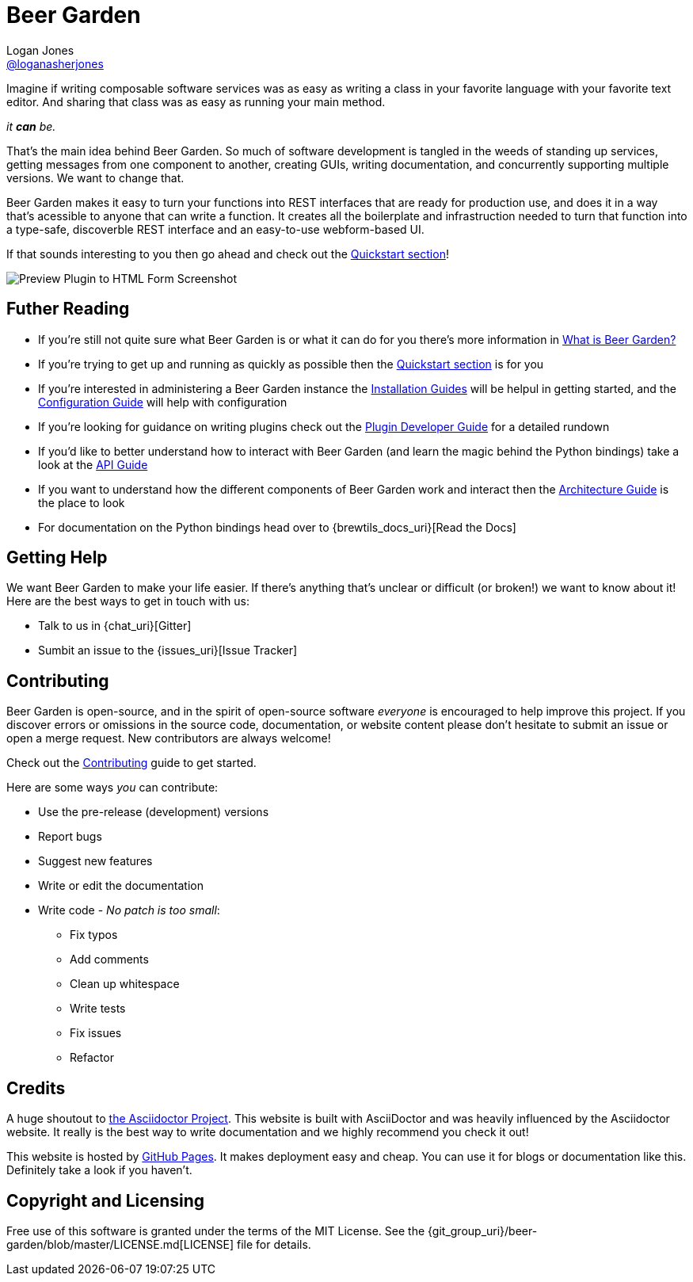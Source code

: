 = Beer Garden
Logan Jones <https://github.com/loganasherjones[@loganasherjones]>;
:idprefix:
:page-layout: about
// URIs:
:uri-repo: {git_group_uri}/beer-garden
:uri-doc-repo: {git_group_uri}/beer-garden.io
:uri-license: {uri-repo}/blob/master/LICENSE.md
// Images
:imagesdir: ./images


Imagine if writing composable software services was as easy as writing a class in your favorite language with your favorite text editor. And sharing that class was as easy as running your main method.

__it **can** be.__

That's the main idea behind Beer Garden. So much of software development is tangled in the weeds of standing up services, getting messages from one component to another, creating GUIs, writing documentation, and concurrently supporting multiple versions. We want to change that.

Beer Garden makes it easy to turn your functions into REST interfaces that are ready for production use, and does it in a way that's acessible to anyone that can write a function. It creates all the boilerplate and infrastruction needed to turn that function into a type-safe, discoverble REST interface and an easy-to-use webform-based UI.

If that sounds interesting to you then go ahead and check out the link:docs/quickstart[Quickstart section]!

image:screenshot.png["Preview Plugin to HTML Form Screenshot"]


== Futher Reading

* If you're still not quite sure what Beer Garden is or what it can do for you there's more information in link:docs/what-is-beergarden[What is Beer Garden?]

* If you're trying to get up and running as quickly as possible then the link:docs/quickstart[Quickstart section] is for you

* If you're interested in administering a Beer Garden instance the link:docs/installation-guides/[Installation Guides] will be helpul in getting started, and the link:docs/configuration[Configuration Guide] will help with configuration

* If you're looking for guidance on writing plugins check out the link:docs/plugin-developer-guide[Plugin Developer Guide] for a detailed rundown

* If you'd like to better understand how to interact with Beer Garden (and learn the magic behind the Python bindings) take a look at the link:docs/api-users-guide[API Guide]

* If you want to understand how the different components of Beer Garden work and interact then the link:docs/architecture[Architecture Guide] is the place to look

* For documentation on the Python bindings head over to {brewtils_docs_uri}[Read the Docs]


== Getting Help

We want Beer Garden to make your life easier. If there's anything that's unclear or difficult (or broken!) we want to know about it! Here are the best ways to get in touch with us:

* Talk to us in {chat_uri}[Gitter]
* Sumbit an issue to the {issues_uri}[Issue Tracker]


== Contributing

Beer Garden is open-source, and in the spirit of open-source software _everyone_ is encouraged to help improve this project. If you discover errors or omissions in the source code, documentation, or website content please don't hesitate to submit an issue or open a merge request. New contributors are always welcome!

Check out the link:docs/contributing/[Contributing] guide to get started.

Here are some ways __you__ can contribute:

* Use the pre-release (development) versions
* Report bugs
* Suggest new features
* Write or edit the documentation
* Write code - _No patch is too small_:
** Fix typos
** Add comments
** Clean up whitespace
** Write tests
** Fix issues
** Refactor


== Credits

A huge shoutout to https://asciidoctor.org[the Asciidoctor Project]. This website is built with AsciiDoctor and was heavily influenced by the Asciidoctor website. It really is the best way to write documentation and we highly recommend you check it out!

This website is hosted by https://pages.github.com/[GitHub Pages]. It makes deployment easy and cheap. You can use it for blogs or documentation like this. Definitely take a look if you haven't.


== Copyright and Licensing

Free use of this software is granted under the terms of the MIT License. See the {uri-license}[LICENSE] file for details.

